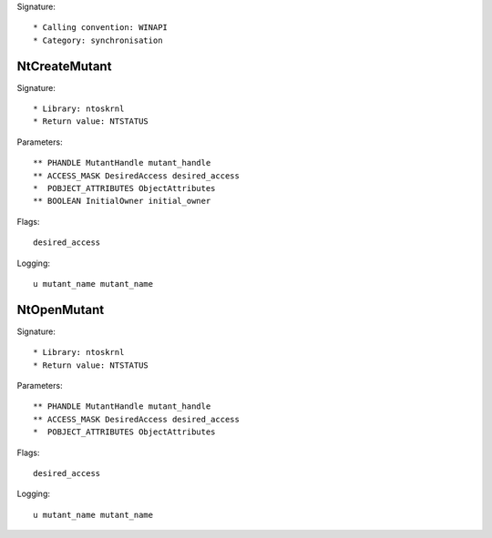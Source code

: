 Signature::

    * Calling convention: WINAPI
    * Category: synchronisation


NtCreateMutant
==============

Signature::

    * Library: ntoskrnl
    * Return value: NTSTATUS

Parameters::

    ** PHANDLE MutantHandle mutant_handle
    ** ACCESS_MASK DesiredAccess desired_access
    *  POBJECT_ATTRIBUTES ObjectAttributes
    ** BOOLEAN InitialOwner initial_owner

Flags::

    desired_access

Logging::

    u mutant_name mutant_name


NtOpenMutant
============

Signature::

    * Library: ntoskrnl
    * Return value: NTSTATUS

Parameters::

    ** PHANDLE MutantHandle mutant_handle
    ** ACCESS_MASK DesiredAccess desired_access
    *  POBJECT_ATTRIBUTES ObjectAttributes

Flags::

    desired_access

Logging::

    u mutant_name mutant_name
